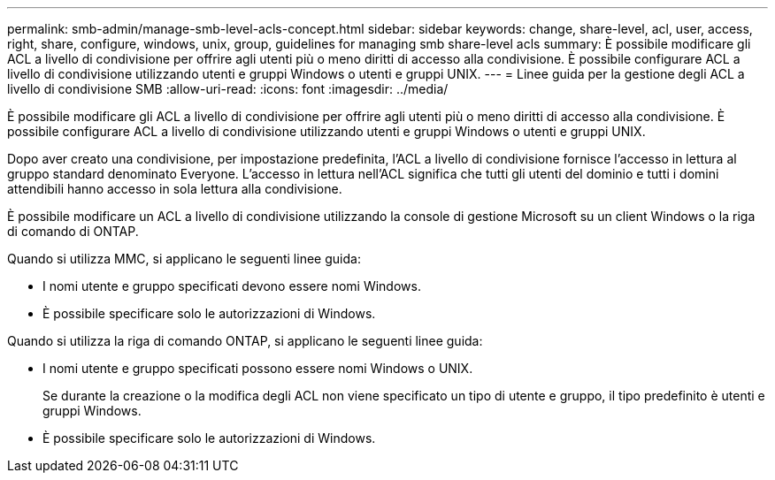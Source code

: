 ---
permalink: smb-admin/manage-smb-level-acls-concept.html 
sidebar: sidebar 
keywords: change, share-level, acl, user, access, right, share, configure, windows, unix, group, guidelines for managing smb share-level acls 
summary: È possibile modificare gli ACL a livello di condivisione per offrire agli utenti più o meno diritti di accesso alla condivisione. È possibile configurare ACL a livello di condivisione utilizzando utenti e gruppi Windows o utenti e gruppi UNIX. 
---
= Linee guida per la gestione degli ACL a livello di condivisione SMB
:allow-uri-read: 
:icons: font
:imagesdir: ../media/


[role="lead"]
È possibile modificare gli ACL a livello di condivisione per offrire agli utenti più o meno diritti di accesso alla condivisione. È possibile configurare ACL a livello di condivisione utilizzando utenti e gruppi Windows o utenti e gruppi UNIX.

Dopo aver creato una condivisione, per impostazione predefinita, l'ACL a livello di condivisione fornisce l'accesso in lettura al gruppo standard denominato Everyone. L'accesso in lettura nell'ACL significa che tutti gli utenti del dominio e tutti i domini attendibili hanno accesso in sola lettura alla condivisione.

È possibile modificare un ACL a livello di condivisione utilizzando la console di gestione Microsoft su un client Windows o la riga di comando di ONTAP.

Quando si utilizza MMC, si applicano le seguenti linee guida:

* I nomi utente e gruppo specificati devono essere nomi Windows.
* È possibile specificare solo le autorizzazioni di Windows.


Quando si utilizza la riga di comando ONTAP, si applicano le seguenti linee guida:

* I nomi utente e gruppo specificati possono essere nomi Windows o UNIX.
+
Se durante la creazione o la modifica degli ACL non viene specificato un tipo di utente e gruppo, il tipo predefinito è utenti e gruppi Windows.

* È possibile specificare solo le autorizzazioni di Windows.

